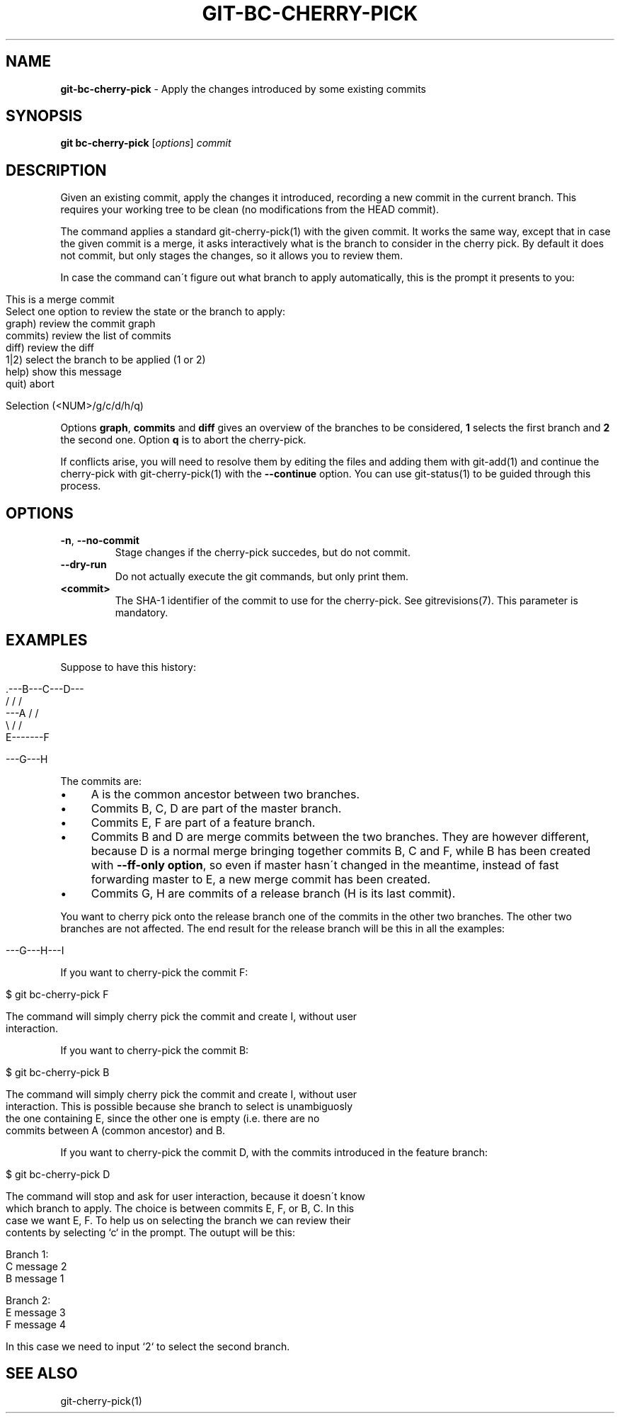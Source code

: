 .\" generated with Ronn/v0.7.3
.\" http://github.com/rtomayko/ronn/tree/0.7.3
.
.TH "GIT\-BC\-CHERRY\-PICK" "1" "November 2016" "" ""
.
.SH "NAME"
\fBgit\-bc\-cherry\-pick\fR \- Apply the changes introduced by some existing commits
.
.SH "SYNOPSIS"
\fBgit bc\-cherry\-pick\fR [\fIoptions\fR] \fIcommit\fR
.
.SH "DESCRIPTION"
Given an existing commit, apply the changes it introduced, recording a new commit in the current branch\. This requires your working tree to be clean (no modifications from the HEAD commit)\.
.
.P
The command applies a standard git\-cherry\-pick(1) with the given commit\. It works the same way, except that in case the given commit is a merge, it asks interactively what is the branch to consider in the cherry pick\. By default it does not commit, but only stages the changes, so it allows you to review them\.
.
.P
In case the command can\'t figure out what branch to apply automatically, this is the prompt it presents to you:
.
.IP "" 4
.
.nf

This is a merge commit
Select one option to review the state or the branch to apply:
    graph)      review the commit graph
    commits)    review the list of commits
    diff)       review the diff
    1|2)        select the branch to be applied (1 or 2)
    help)       show this message
    quit)       abort

Selection (<NUM>/g/c/d/h/q)
.
.fi
.
.IP "" 0
.
.P
Options \fBgraph\fR, \fBcommits\fR and \fBdiff\fR gives an overview of the branches to be considered, \fB1\fR selects the first branch and \fB2\fR the second one\. Option \fBq\fR is to abort the cherry\-pick\.
.
.P
If conflicts arise, you will need to resolve them by editing the files and adding them with git\-add(1) and continue the cherry\-pick with git\-cherry\-pick(1) with the \fB\-\-continue\fR option\. You can use git\-status(1) to be guided through this process\.
.
.SH "OPTIONS"
.
.TP
\fB\-n\fR, \fB\-\-no\-commit\fR
Stage changes if the cherry\-pick succedes, but do not commit\.
.
.TP
\fB\-\-dry\-run\fR
Do not actually execute the git commands, but only print them\.
.
.TP
\fB<commit>\fR
The SHA\-1 identifier of the commit to use for the cherry\-pick\. See gitrevisions(7)\. This parameter is mandatory\.
.
.SH "EXAMPLES"
Suppose to have this history:
.
.IP "" 4
.
.nf

     \.\-\-\-B\-\-\-C\-\-\-D\-\-\-
    /   /       /
\-\-\-A   /       /
    \e /       /
     E\-\-\-\-\-\-\-F

\-\-\-G\-\-\-H
.
.fi
.
.IP "" 0
.
.P
The commits are:
.
.IP "\(bu" 4
A is the common ancestor between two branches\.
.
.IP "\(bu" 4
Commits B, C, D are part of the master branch\.
.
.IP "\(bu" 4
Commits E, F are part of a feature branch\.
.
.IP "\(bu" 4
Commits B and D are merge commits between the two branches\. They are however different, because D is a normal merge bringing together commits B, C and F, while B has been created with \fB\-\-ff\-only option\fR, so even if master hasn\'t changed in the meantime, instead of fast forwarding master to E, a new merge commit has been created\.
.
.IP "\(bu" 4
Commits G, H are commits of a release branch (H is its last commit)\.
.
.IP "" 0
.
.P
You want to cherry pick onto the release branch one of the commits in the other two branches\. The other two branches are not affected\. The end result for the release branch will be this in all the examples:
.
.IP "" 4
.
.nf

\-\-\-G\-\-\-H\-\-\-I
.
.fi
.
.IP "" 0
.
.P
If you want to cherry\-pick the commit F:
.
.IP "" 4
.
.nf

$ git bc\-cherry\-pick F

The command will simply cherry pick the commit and create I, without user
interaction\.
.
.fi
.
.IP "" 0
.
.P
If you want to cherry\-pick the commit B:
.
.IP "" 4
.
.nf

$ git bc\-cherry\-pick B

The command will simply cherry pick the commit and create I, without user
interaction\. This is possible because she branch to select is unambiguosly
the one containing E, since the other one is empty (i\.e\. there are no
commits between A (common ancestor) and B\.
.
.fi
.
.IP "" 0
.
.P
If you want to cherry\-pick the commit D, with the commits introduced in the feature branch:
.
.IP "" 4
.
.nf

$ git bc\-cherry\-pick D

The command will stop and ask for user interaction, because it doesn\'t know
which branch to apply\. The choice is between commits E, F, or B, C\. In this
case we want E, F\. To help us on selecting the branch we can review their
contents by selecting `c` in the prompt\. The outupt will be this:

Branch 1:
C message 2
B message 1

Branch 2:
E message 3
F message 4

In this case we need to input `2` to select the second branch\.
.
.fi
.
.IP "" 0
.
.SH "SEE ALSO"
git\-cherry\-pick(1)
